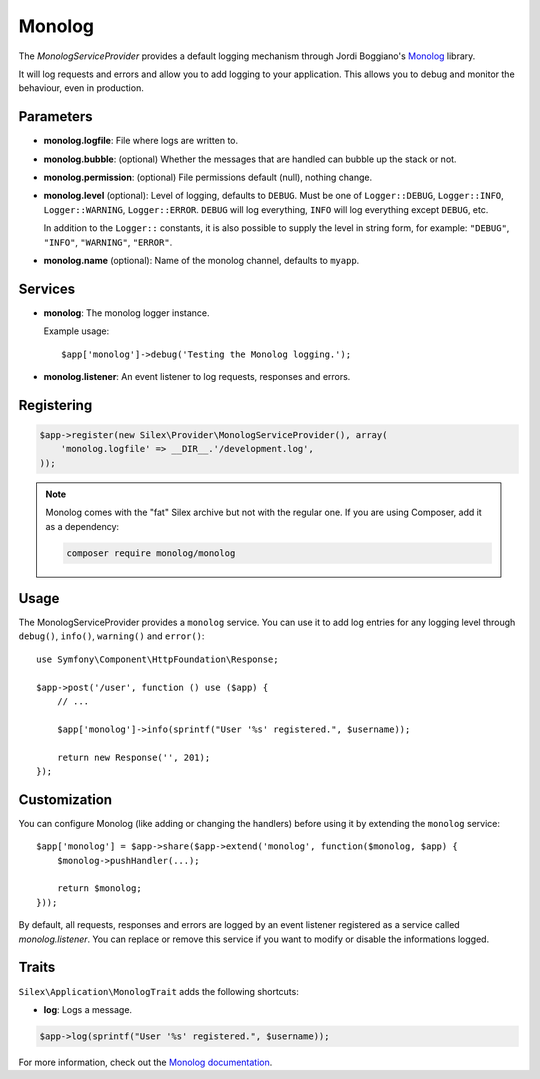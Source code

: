 Monolog
=======

The *MonologServiceProvider* provides a default logging mechanism through
Jordi Boggiano's `Monolog <https://github.com/Seldaek/monolog>`_ library.

It will log requests and errors and allow you to add logging to your
application. This allows you to debug and monitor the behaviour,
even in production.

Parameters
----------

* **monolog.logfile**: File where logs are written to.
* **monolog.bubble**: (optional) Whether the messages that are handled can bubble up the stack or not.
* **monolog.permission**: (optional) File permissions default (null), nothing change.

* **monolog.level** (optional): Level of logging, defaults
  to ``DEBUG``. Must be one of ``Logger::DEBUG``, ``Logger::INFO``,
  ``Logger::WARNING``, ``Logger::ERROR``. ``DEBUG`` will log
  everything, ``INFO`` will log everything except ``DEBUG``,
  etc.

  In addition to the ``Logger::`` constants, it is also possible to supply the
  level in string form, for example: ``"DEBUG"``, ``"INFO"``, ``"WARNING"``,
  ``"ERROR"``.

* **monolog.name** (optional): Name of the monolog channel,
  defaults to ``myapp``.

Services
--------

* **monolog**: The monolog logger instance.

  Example usage::

    $app['monolog']->debug('Testing the Monolog logging.');

* **monolog.listener**: An event listener to log requests, responses and errors.

Registering
-----------

.. code-block:: php

    $app->register(new Silex\Provider\MonologServiceProvider(), array(
        'monolog.logfile' => __DIR__.'/development.log',
    ));

.. note::

    Monolog comes with the "fat" Silex archive but not with the regular one.
    If you are using Composer, add it as a dependency:

    .. code-block:: bash

        composer require monolog/monolog

Usage
-----

The MonologServiceProvider provides a ``monolog`` service. You can use it to
add log entries for any logging level through ``debug()``, ``info()``,
``warning()`` and ``error()``::

    use Symfony\Component\HttpFoundation\Response;

    $app->post('/user', function () use ($app) {
        // ...

        $app['monolog']->info(sprintf("User '%s' registered.", $username));

        return new Response('', 201);
    });

Customization
-------------

You can configure Monolog (like adding or changing the handlers) before using
it by extending the ``monolog`` service::

    $app['monolog'] = $app->share($app->extend('monolog', function($monolog, $app) {
        $monolog->pushHandler(...);

        return $monolog;
    }));

By default, all requests, responses and errors are logged by an event listener
registered as a service called `monolog.listener`. You can replace or remove
this service if you want to modify or disable the informations logged.

Traits
------

``Silex\Application\MonologTrait`` adds the following shortcuts:

* **log**: Logs a message.

.. code-block:: php

    $app->log(sprintf("User '%s' registered.", $username));

For more information, check out the `Monolog documentation
<https://github.com/Seldaek/monolog>`_.
